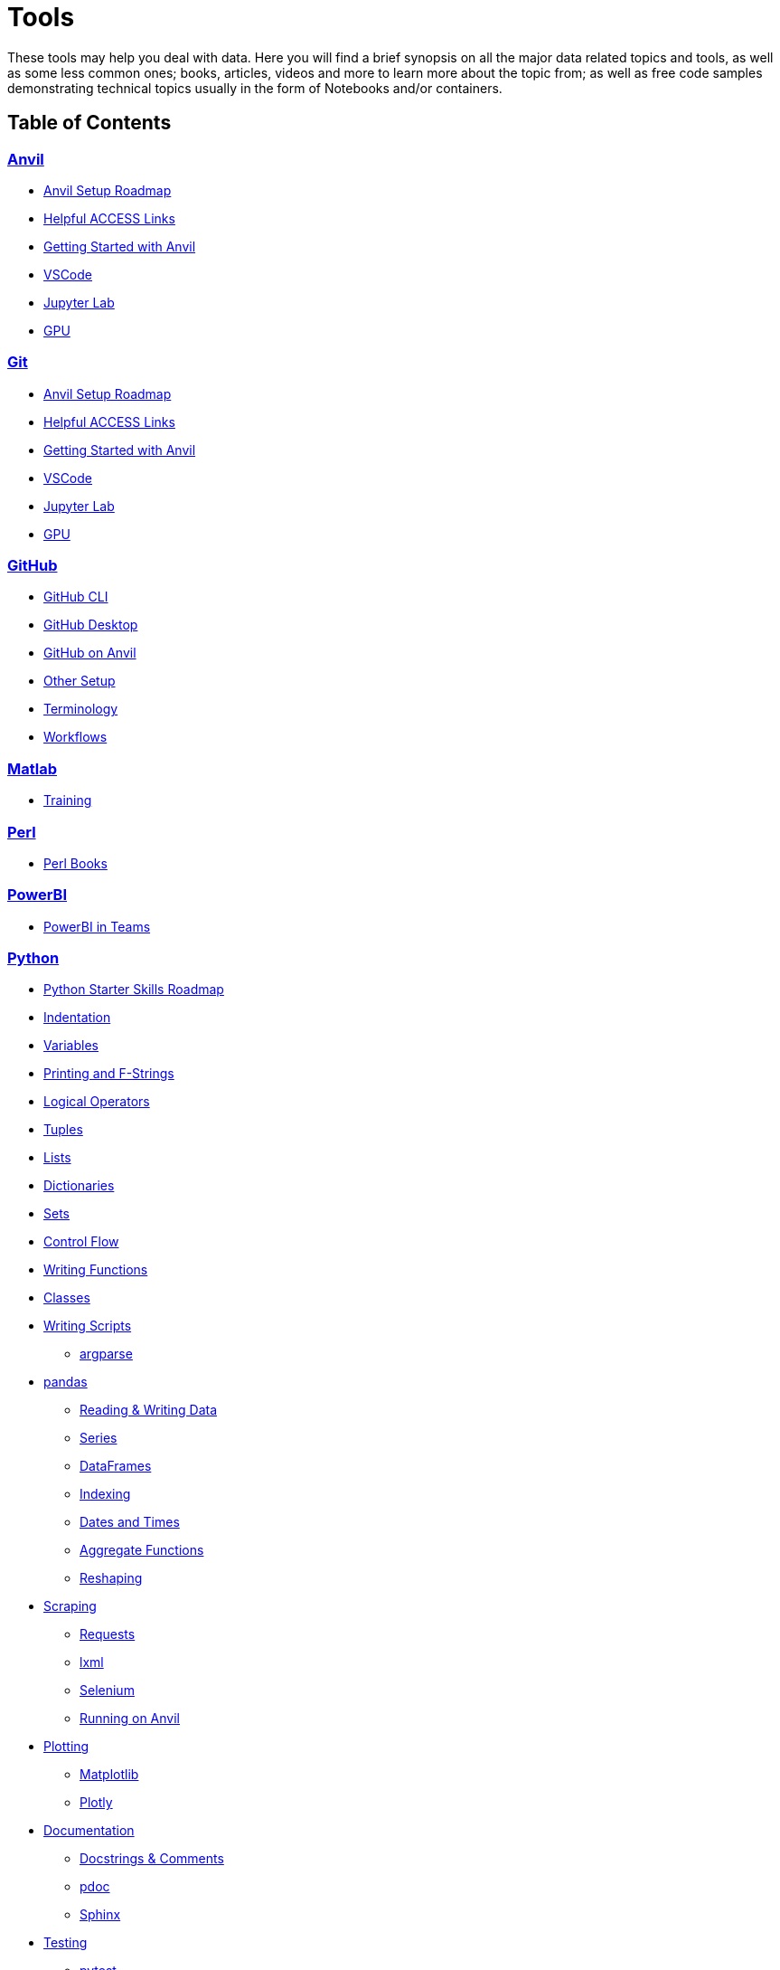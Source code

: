 = Tools
:page-aliases: introduction.adoc

These tools may help you deal with data. Here you will find a brief synopsis on all the major data related topics and tools, as well as some less common ones; books, articles, videos and more to learn more about the topic from; as well as free code samples demonstrating technical topics usually in the form of Notebooks and/or containers. 

== Table of Contents


=== xref:anvil:index.adoc[Anvil]
* xref:anvil-setup-roadmap.adoc[Anvil Setup Roadmap]
* xref:access-helpful-links.adoc[Helpful ACCESS Links]
* xref:anvil-getting-started.adoc[Getting Started with Anvil]
* xref:vscode.adoc[VSCode]
* xref:jupyter.adoc[Jupyter Lab]
* xref:gpu.adoc[GPU]

=== xref:anvil:index.adoc[Git]
* xref:anvil-setup-roadmap.adoc[Anvil Setup Roadmap]
* xref:access-helpful-links.adoc[Helpful ACCESS Links]
* xref:anvil-getting-started.adoc[Getting Started with Anvil]
* xref:vscode.adoc[VSCode]
* xref:jupyter.adoc[Jupyter Lab]
* xref:gpu.adoc[GPU]

=== xref:git:introduction-git.adoc[GitHub]
* xref:git-cli.adoc[GitHub CLI]
* xref:github-desktop.adoc[GitHub Desktop]
* xref:github-anvil.adoc[GitHub on Anvil]
* xref:other-setup.adoc[Other Setup]
* xref:terminology.adoc[Terminology]
* xref:workflows.adoc[Workflows]

=== xref:matlab:introduction-matlab.adoc[Matlab]
* xref:training.adoc[Training]

=== xref:perl:index.adoc[Perl]
* xref:perl-books.adoc[Perl Books]

=== xref:powerbi:index.adoc[PowerBI]
* xref:PowerBI-in-Teams-Instructions.adoc[PowerBI in Teams]

=== xref:python:index.adoc[Python]
* xref:python-starter-skills-roadmap.adoc[Python Starter Skills Roadmap]
* xref:indentation.adoc[Indentation]
* xref:variables.adoc[Variables]
* xref:printing-and-f-strings.adoc[Printing and F-Strings]
* xref:logical-operators.adoc[Logical Operators]
* xref:tuples.adoc[Tuples]
* xref:lists.adoc[Lists]
* xref:dictionaries.adoc[Dictionaries]
* xref:sets.adoc[Sets]
* xref:control-flow.adoc[Control Flow]
* xref:writing-functions.adoc[Writing Functions]
* xref:classes.adoc[Classes]
* xref:writing-scripts.adoc[Writing Scripts]
** xref:argparse.adoc[argparse]
* xref:pandas-intro.adoc[pandas]
** xref:pandas-read-write-data.adoc[Reading & Writing Data] 
** xref:pandas-series.adoc[Series]
** xref:pandas-dataframes.adoc[DataFrames]
** xref:pandas-indexing.adoc[Indexing]
** xref:pandas-dates-and-times.adoc[Dates and Times]
** xref:pandas-aggregate-functions.adoc[Aggregate Functions]
** xref:pandas-reshaping.adoc[Reshaping]
* xref:python-scraping.adoc[Scraping]
** xref:requests.adoc[Requests]
** xref:lxml.adoc[lxml]
** xref:selenium.adoc[Selenium]
** xref:web-scraping-anvil.adoc[Running on Anvil]
* xref:plotting.adoc[Plotting]
** xref:matplotlib.adoc[Matplotlib]
** xref:plotly-examples.adoc[Plotly]
* xref:documentation.adoc[Documentation]
** xref:docstrings-and-comments.adoc[Docstrings & Comments]
** xref:pdoc.adoc[pdoc]
** xref:sphinx.adoc[Sphinx]
* xref:testing.adoc[Testing]
** xref:pytest.adoc[pytest]
** xref:mypy.adoc[mypy]
* xref:serialization-and-deserialization.adoc[Serialization & Deserialization]
** xref:messagepack.adoc[MessagePack]
* xref:dask.adoc[Dask]
* xref:jax.adoc[JAX]
* xref:python-package-management.adoc[Package Management]
** xref:package-management-fundamentals.adoc[Package Management Fundametals]
** xref:pypi.adoc[PyPi]
** xref:pip.adoc[Pip]
** xref:virtualenv.adoc[Virtualenv]
** xref:pipenv.adoc[Pipenv]
** xref:poetry.adoc[Poetry]
** xref:anaconda.adoc[Anaconda]
* https://codingbat.com/python[Python Coding Examples (Coding Bat)]
* https://docs.python.org/3/[Python Official Documentation]

=== xref:r:index.adoc[R]
* xref:r:variables.adoc[Variables]
* xref:r:logical-operators.adoc[Logical Operators]
* xref:r:lists-and-vectors.adoc[Lists and Vectors]
* xref:r:data-frames.adoc[data.frames]
* xref:r:reading-and-writing-data.adoc[Reading and Writing Data]
* xref:r:control-flow.adoc[Control Flow]
* xref:r:writing-functions.adoc[Writing Functions]
* xref:r:r-base-functions.adoc[R Base Functions]
** xref:r:ncol.adoc[ncol]
** xref:r:nrow.adoc[nrow]
** xref:r:dim.adoc[dim]
** xref:r:str.adoc[str]
** xref:r:head.adoc[head]
** xref:r:tail.adoc[tail]
** xref:r:unique.adoc[unique]
** xref:r:mean.adoc[mean]
** xref:r:median.adoc[median]
** xref:r:var.adoc[var]
** xref:r:sd.adoc[sd]
** xref:r:abs.adoc[abs]
** xref:r:sum.adoc[sum]
** xref:r:min.adoc[min]
** xref:r:max.adoc[max]
** xref:r:length.adoc[length]
** xref:r:table-and-prop-table.adoc[table & prop.table]
** xref:r:rep.adoc[rep]
** xref:r:seq.adoc[seq]
** xref:r:which.adoc[which]
** xref:r:r-grep.adoc[grep]
** xref:r:sort.adoc[sort]
** xref:r:order.adoc[order]
** xref:r:paste-and-paste0.adoc[paste & paste0]
** xref:r:cut.adoc[cut]
** xref:r:split.adoc[split]
** xref:r:subset.adoc[subset]
** xref:r:merge.adoc[merge]
* xref:r:apply-functions.adoc[Apply Functions]
* xref:r:plotting.adoc[Plotting]
** xref:r:r-base-plotting.adoc[R `graphics` plotting]
*** xref:r:barplot.adoc[barplot]
** xref:r:ggplot2.adoc[`ggplot2`]
*** xref:r:geom_point.adoc[geom_point]
* xref:r:tidyverse.adoc[Tidyverse]
** xref:r:piping.adoc[Piping]
** xref:r:select.adoc[select]
** xref:r:transmute.adoc[transmute]
** xref:r:mutate.adoc[mutate]
** xref:r:case_when.adoc[case_when]
** xref:r:between.adoc[between]
** xref:r:glimpse.adoc[glimpse]
** xref:r:filter.adoc[filter]
** xref:r:arrange.adoc[arrange]
** xref:r:group_by.adoc[group_by]
** xref:r:summarize.adoc[summarize]
** xref:r:str-extract-all.adoc[str_extract and str_extract_all]
** xref:r:lubridate.adoc[lubridate]
** xref:r:strrep.adoc[strrep]
** xref:r:nchar.adoc[nchar]
* xref:r:data-table.adoc[data.table]
* xref:r:sql-in-r.adoc[SQL in R]
* xref:r:r-scraping.adoc[Scraping]
* xref:r:shiny.adoc[Shiny]
* https://www.r-bloggers.com/[R Bloggers - Resource for Variety of R Topics]

=== xref:sql:index.adoc[SQL]
* xref:sql:sql-books.adoc[SQL books]
* xref:sql:terminology.adoc[Terminology]
* xref:sql:queries.adoc[Queries]
** xref:sql:baseball-examples.adoc[SQL Baseball examples]
** xref:sql:chinook-examples.adoc[SQL Chinook examples]
* xref:sql:aliasing.adoc[Aliasing]
* xref:sql:aggregate-functions.adoc[Aggregate functions]
* xref:sql:joins.adoc[Joins]

=== xref:unix:introduction-unix.adoc[UNIX]
* xref:unix:standard-utilities.adoc[Standard Utilities]
** xref:unix:man.adoc[man]
** xref:unix:pwd.adoc[pwd]
** xref:unix:ls.adoc[ls]
** xref:unix:cd.adoc[cd]
** xref:unix:cat.adoc[cat]
** xref:unix:head.adoc[head]
** xref:unix:tail.adoc[tail]
** xref:unix:touch.adoc[touch]
** xref:unix:cp.adoc[cp]
** xref:unix:rm.adoc[rm]
** xref:unix:rmdir.adoc[rmdir]
** xref:unix:which.adoc[which]
** xref:unix:type.adoc[type]
** xref:unix:wc.adoc[wc]
** xref:unix:cut.adoc[cut]
** xref:unix:uniq.adoc[uniq]
** xref:unix:find.adoc[find]
** xref:unix:tr.adoc[tr]
** xref:unix:grep.adoc[grep]
** xref:unix:ssh.adoc[ssh]
* xref:unix:text-editors.adoc[Text Editors]
** xref:unix:vim.adoc[vim]
** xref:unix:emacs.adoc[emacs]
** xref:unix:nano.adoc[nano]
* xref:unix:other-topics.adoc[Other Topics]
** xref:unix:permissions.adoc[Permissions]
** xref:unix:special-symbols.adoc[~ & . & ..]
** xref:unix:piping.adoc[Piping]
** xref:unix:scripts.adoc[Scripts]